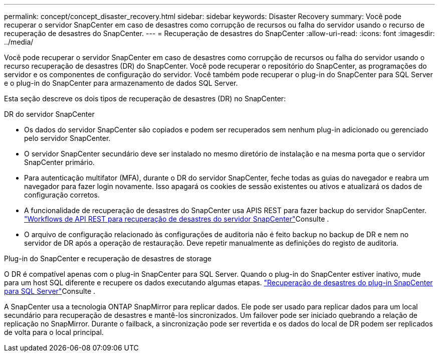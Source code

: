 ---
permalink: concept/concept_disaster_recovery.html 
sidebar: sidebar 
keywords: Disaster Recovery 
summary: Você pode recuperar o servidor SnapCenter em caso de desastres como corrupção de recursos ou falha do servidor usando o recurso de recuperação de desastres do SnapCenter. 
---
= Recuperação de desastres do SnapCenter
:allow-uri-read: 
:icons: font
:imagesdir: ../media/


[role="lead"]
Você pode recuperar o servidor SnapCenter em caso de desastres como corrupção de recursos ou falha do servidor usando o recurso recuperação de desastres (DR) do SnapCenter. Você pode recuperar o repositório do SnapCenter, as programações do servidor e os componentes de configuração do servidor. Você também pode recuperar o plug-in do SnapCenter para SQL Server e o plug-in do SnapCenter para armazenamento de dados SQL Server.

Esta seção descreve os dois tipos de recuperação de desastres (DR) no SnapCenter:

.DR do servidor SnapCenter
* Os dados do servidor SnapCenter são copiados e podem ser recuperados sem nenhum plug-in adicionado ou gerenciado pelo servidor SnapCenter.
* O servidor SnapCenter secundário deve ser instalado no mesmo diretório de instalação e na mesma porta que o servidor SnapCenter primário.
* Para autenticação multifator (MFA), durante o DR do servidor SnapCenter, feche todas as guias do navegador e reabra um navegador para fazer login novamente. Isso apagará os cookies de sessão existentes ou ativos e atualizará os dados de configuração corretos.
* A funcionalidade de recuperação de desastres do SnapCenter usa APIS REST para fazer backup do servidor SnapCenter. link:../sc-automation/rest_api_workflows_disaster_recovery_of_snapcenter_server.html["Workflows de API REST para recuperação de desastres do servidor SnapCenter"]Consulte .
* O arquivo de configuração relacionado às configurações de auditoria não é feito backup no backup de DR e nem no servidor de DR após a operação de restauração. Deve repetir manualmente as definições do registo de auditoria.


.Plug-in do SnapCenter e recuperação de desastres de storage
O DR é compatível apenas com o plug-in SnapCenter para SQL Server. Quando o plug-in do SnapCenter estiver inativo, mude para um host SQL diferente e recupere os dados executando algumas etapas. link:../protect-scsql/task_disaster_recovery_scsql.html["Recuperação de desastres do plug-in SnapCenter para SQL Server"]Consulte .

A SnapCenter usa a tecnologia ONTAP SnapMirror para replicar dados. Ele pode ser usado para replicar dados para um local secundário para recuperação de desastres e mantê-los sincronizados. Um failover pode ser iniciado quebrando a relação de replicação no SnapMirror. Durante o failback, a sincronização pode ser revertida e os dados do local de DR podem ser replicados de volta para o local principal.
